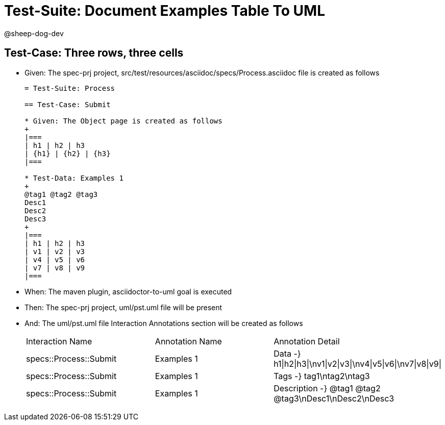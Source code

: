 = Test-Suite: Document Examples Table To UML

@sheep-dog-dev

== Test-Case: Three rows, three cells

* Given: The spec-prj project, src/test/resources/asciidoc/specs/Process.asciidoc file is created as follows
+
----
= Test-Suite: Process

== Test-Case: Submit

* Given: The Object page is created as follows
+
|===
| h1 | h2 | h3
| {h1} | {h2} | {h3}
|===

* Test-Data: Examples 1
+
@tag1 @tag2 @tag3
Desc1
Desc2
Desc3
+
|===
| h1 | h2 | h3
| v1 | v2 | v3
| v4 | v5 | v6
| v7 | v8 | v9
|===
----

* When: The maven plugin, asciidoctor-to-uml goal is executed

* Then: The spec-prj project, uml/pst.uml file will be present

* And: The uml/pst.uml file Interaction Annotations section will be created as follows
+
|===
| Interaction Name       | Annotation Name | Annotation Detail                                             
| specs::Process::Submit | Examples 1      | Data -} h1\|h2\|h3\|\nv1\|v2\|v3\|\nv4\|v5\|v6\|\nv7\|v8\|v9\|
| specs::Process::Submit | Examples 1      | Tags -} tag1\ntag2\ntag3                                      
| specs::Process::Submit | Examples 1      | Description -} @tag1 @tag2 @tag3\nDesc1\nDesc2\nDesc3                            
|===

